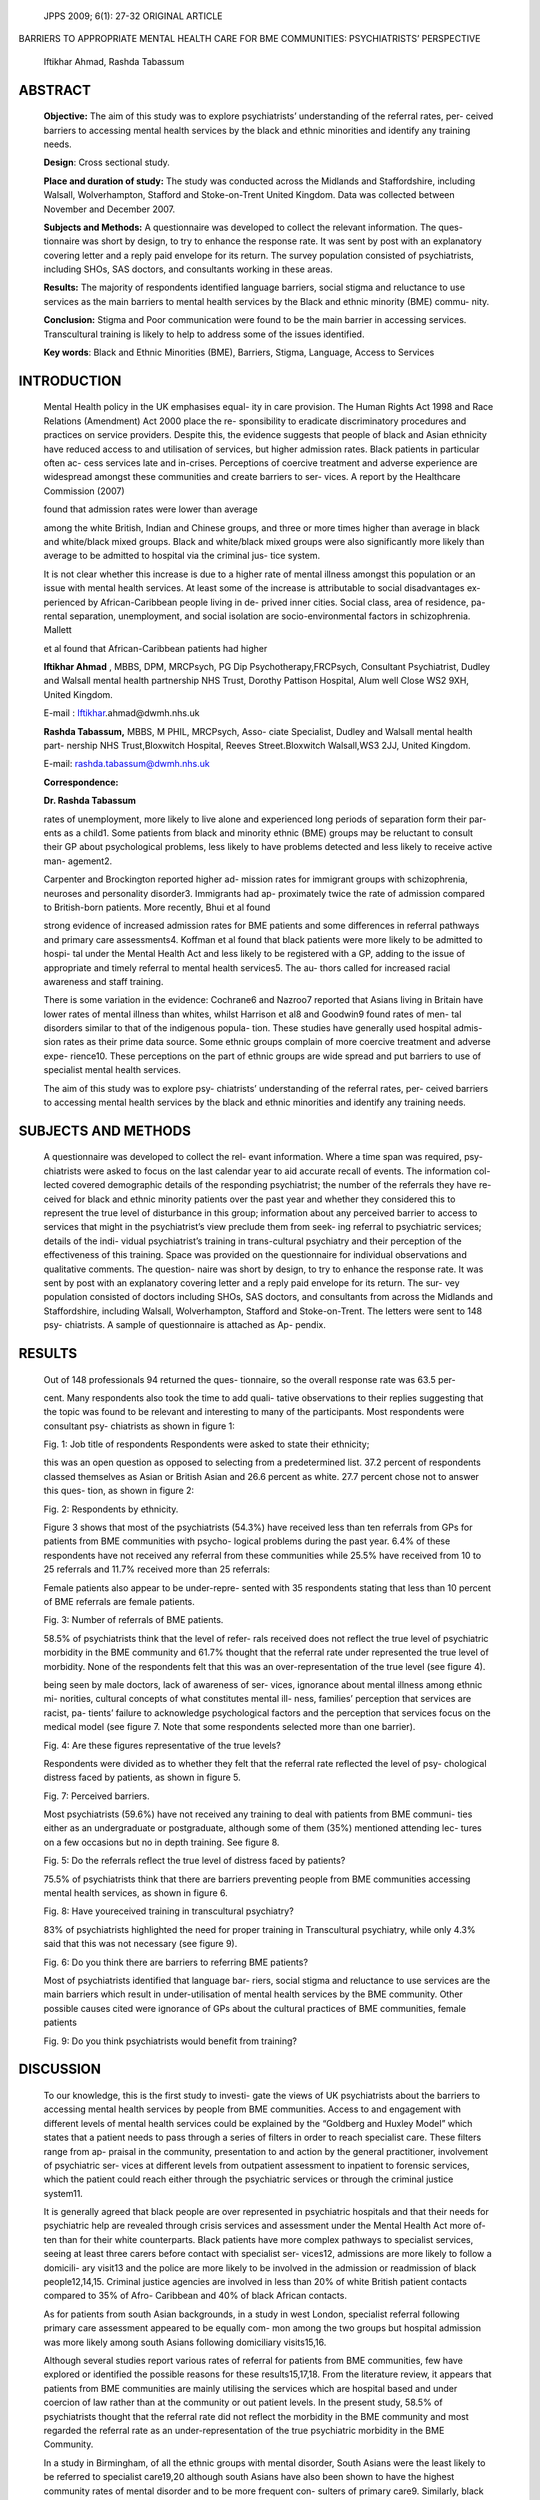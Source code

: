    JPPS 2009; 6(1): 27-32 ORIGINAL ARTICLE

BARRIERS TO APPROPRIATE MENTAL HEALTH CARE FOR BME COMMUNITIES:
PSYCHIATRISTS’ PERSPECTIVE

   Iftikhar Ahmad, Rashda Tabassum

ABSTRACT 
=========

   **Objective:** The aim of this study was to explore psychiatrists’
   understanding of the referral rates, per- ceived barriers to
   accessing mental health services by the black and ethnic minorities
   and identify any training needs.

   **Design**: Cross sectional study.

   **Place and duration of study:** The study was conducted across the
   Midlands and Staffordshire, including Walsall, Wolverhampton,
   Stafford and Stoke-on-Trent United Kingdom. Data was collected
   between November and December 2007.

   **Subjects and Methods:** A questionnaire was developed to collect
   the relevant information. The ques- tionnaire was short by design, to
   try to enhance the response rate. It was sent by post with an
   explanatory covering letter and a reply paid envelope for its return.
   The survey population consisted of psychiatrists, including SHOs, SAS
   doctors, and consultants working in these areas.

   **Results:** The majority of respondents identified language
   barriers, social stigma and reluctance to use services as the main
   barriers to mental health services by the Black and ethnic minority
   (BME) commu- nity.

   **Conclusion:** Stigma and Poor communication were found to be the
   main barrier in accessing services. Transcultural training is likely
   to help to address some of the issues identified.

   **Key words**: Black and Ethnic Minorities (BME), Barriers, Stigma,
   Language, Access to Services

INTRODUCTION
============

   Mental Health policy in the UK emphasises equal- ity in care
   provision. The Human Rights Act 1998 and Race Relations (Amendment)
   Act 2000 place the re- sponsibility to eradicate discriminatory
   procedures and practices on service providers. Despite this, the
   evidence suggests that people of black and Asian ethnicity have
   reduced access to and utilisation of services, but higher admission
   rates. Black patients in particular often ac- cess services late and
   in-crises. Perceptions of coercive treatment and adverse experience
   are widespread amongst these communities and create barriers to ser-
   vices. A report by the Healthcare Commission (2007)

   found that admission rates were lower than average

   among the white British, Indian and Chinese groups, and three or more
   times higher than average in black and white/black mixed groups.
   Black and white/black mixed groups were also significantly more
   likely than average to be admitted to hospital via the criminal jus-
   tice system.

   It is not clear whether this increase is due to a higher rate of
   mental illness amongst this population or an issue with mental health
   services. At least some of the increase is attributable to social
   disadvantages ex- perienced by African-Caribbean people living in de-
   prived inner cities. Social class, area of residence, pa- rental
   separation, unemployment, and social isolation are
   socio-environmental factors in schizophrenia. Mallett

   et al found that African-Caribbean patients had higher

   **Iftikhar Ahmad** , MBBS, DPM, MRCPsych, PG Dip
   Psychotherapy,FRCPsych, Consultant Psychiatrist, Dudley and Walsall
   mental health partnership NHS Trust, Dorothy Pattison Hospital, Alum
   well Close WS2 9XH, United Kingdom.

   E-mail :
   `Iftikhar <mailto:Iftikhar.ahmad@dwmh.nhs.uk>`__\ .ahmad@dwmh.nhs.uk

   **Rashda Tabassum,** MBBS, M PHIL, MRCPsych, Asso- ciate Specialist,
   Dudley and Walsall mental health part- nership NHS Trust,Bloxwitch
   Hospital, Reeves Street.Bloxwitch Walsall,WS3 2JJ, United Kingdom.

   E-mail: rashda.tabassum@dwmh.nhs.uk

   **Correspondence:**

   **Dr. Rashda Tabassum**

   rates of unemployment, more likely to live alone and experienced long
   periods of separation form their par- ents as a child1. Some patients
   from black and minority ethnic (BME) groups may be reluctant to
   consult their GP about psychological problems, less likely to have
   problems detected and less likely to receive active man- agement2.

   Carpenter and Brockington reported higher ad- mission rates for
   immigrant groups with schizophrenia, neuroses and personality
   disorder3. Immigrants had ap- proximately twice the rate of admission
   compared to British-born patients. More recently, Bhui et al found

   strong evidence of increased admission rates for BME patients and
   some differences in referral pathways and primary care assessments4.
   Koffman et al found that black patients were more likely to be
   admitted to hospi- tal under the Mental Health Act and less likely to
   be registered with a GP, adding to the issue of appropriate and
   timely referral to mental health services5. The au- thors called for
   increased racial awareness and staff training.

   There is some variation in the evidence: Cochrane6 and Nazroo7
   reported that Asians living in Britain have lower rates of mental
   illness than whites, whilst Harrison et al8 and Goodwin9 found rates
   of men- tal disorders similar to that of the indigenous popula- tion.
   These studies have generally used hospital admis- sion rates as their
   prime data source. Some ethnic groups complain of more coercive
   treatment and adverse expe- rience10. These perceptions on the part
   of ethnic groups are wide spread and put barriers to use of
   specialist mental health services.

   The aim of this study was to explore psy- chiatrists’ understanding
   of the referral rates, per- ceived barriers to accessing mental
   health services by the black and ethnic minorities and identify any
   training needs.

SUBJECTS AND METHODS
====================

   A questionnaire was developed to collect the rel- evant information.
   Where a time span was required, psy- chiatrists were asked to focus
   on the last calendar year to aid accurate recall of events. The
   information col- lected covered demographic details of the responding
   psychiatrist; the number of the referrals they have re- ceived for
   black and ethnic minority patients over the past year and whether
   they considered this to represent the true level of disturbance in
   this group; information about any perceived barrier to access to
   services that might in the psychiatrist’s view preclude them from
   seek- ing referral to psychiatric services; details of the indi-
   vidual psychiatrist’s training in trans-cultural psychiatry and their
   perception of the effectiveness of this training. Space was provided
   on the questionnaire for individual observations and qualitative
   comments. The question- naire was short by design, to try to enhance
   the response rate. It was sent by post with an explanatory covering
   letter and a reply paid envelope for its return. The sur- vey
   population consisted of doctors including SHOs, SAS doctors, and
   consultants from across the Midlands and Staffordshire, including
   Walsall, Wolverhampton, Stafford and Stoke-on-Trent. The letters were
   sent to 148 psy- chiatrists. A sample of questionnaire is attached as
   Ap- pendix.

RESULTS
=======

   Out of 148 professionals 94 returned the ques- tionnaire, so the
   overall response rate was 63.5 per-

   cent. Many respondents also took the time to add quali- tative
   observations to their replies suggesting that the topic was found to
   be relevant and interesting to many of the participants. Most
   respondents were consultant psy- chiatrists as shown in figure 1:

   Fig. 1: Job title of respondents Respondents were asked to state
   their ethnicity;

   this was an open question as opposed to selecting from a
   predetermined list. 37.2 percent of respondents classed themselves as
   Asian or British Asian and 26.6 percent as white. 27.7 percent chose
   not to answer this ques- tion, as shown in figure 2:

   Fig. 2: Respondents by ethnicity.

   Figure 3 shows that most of the psychiatrists (54.3%) have received
   less than ten referrals from GPs for patients from BME communities
   with psycho- logical problems during the past year. 6.4% of these
   respondents have not received any referral from these communities
   while 25.5% have received from 10 to 25 referrals and 11.7% received
   more than 25 referrals:

   Female patients also appear to be under-repre- sented with 35
   respondents stating that less than 10 percent of BME referrals are
   female patients.

   Fig. 3: Number of referrals of BME patients.

   58.5% of psychiatrists think that the level of refer- rals received
   does not reflect the true level of psychiatric morbidity in the BME
   community and 61.7% thought that the referral rate under represented
   the true level of morbidity. None of the respondents felt that this
   was an over-representation of the true level (see figure 4).

   being seen by male doctors, lack of awareness of ser- vices,
   ignorance about mental illness among ethnic mi- norities, cultural
   concepts of what constitutes mental ill- ness, families’ perception
   that services are racist, pa- tients’ failure to acknowledge
   psychological factors and the perception that services focus on the
   medical model (see figure 7. Note that some respondents selected more
   than one barrier).

   Fig. 4: Are these figures representative of the true levels?

   Respondents were divided as to whether they felt that the referral
   rate reflected the level of psy- chological distress faced by
   patients, as shown in figure 5.

   Fig. 7: Perceived barriers.

   Most psychiatrists (59.6%) have not received any training to deal
   with patients from BME communi- ties either as an undergraduate or
   postgraduate, although some of them (35%) mentioned attending lec-
   tures on a few occasions but no in depth training. See figure 8.

   Fig. 5: Do the referrals reflect the true level of distress faced by
   patients?

   75.5% of psychiatrists think that there are barriers preventing
   people from BME communities accessing mental health services, as
   shown in figure 6.

   Fig. 8: Have youreceived training in transcultural psychiatry?

   83% of psychiatrists highlighted the need for proper training in
   Transcultural psychiatry, while only 4.3% said that this was not
   necessary (see figure 9).

   Fig. 6: Do you think there are barriers to referring BME patients?

   Most of psychiatrists identified that language bar- riers, social
   stigma and reluctance to use services are the main barriers which
   result in under-utilisation of mental health services by the BME
   community. Other possible causes cited were ignorance of GPs about
   the cultural practices of BME communities, female patients

   Fig. 9: Do you think psychiatrists would benefit from training?

DISCUSSION
==========

   To our knowledge, this is the first study to investi- gate the views
   of UK psychiatrists about the barriers to accessing mental health
   services by people from BME communities. Access to and engagement
   with different levels of mental health services could be explained by
   the “Goldberg and Huxley Model” which states that a patient needs to
   pass through a series of filters in order to reach specialist care.
   These filters range from ap- praisal in the community, presentation
   to and action by the general practitioner, involvement of psychiatric
   ser- vices at different levels from outpatient assessment to
   inpatient to forensic services, which the patient could reach either
   through the psychiatric services or through the criminal justice
   system11.

   It is generally agreed that black people are over represented in
   psychiatric hospitals and that their needs for psychiatric help are
   revealed through crisis services and assessment under the Mental
   Health Act more of- ten than for their white counterparts. Black
   patients have more complex pathways to specialist services, seeing at
   least three carers before contact with specialist ser- vices12,
   admissions are more likely to follow a domicili- ary visit13 and the
   police are more likely to be involved in the admission or readmission
   of black people12,14,15. Criminal justice agencies are involved in
   less than 20% of white British patient contacts compared to 35% of
   Afro- Caribbean and 40% of black African contacts.

   As for patients from south Asian backgrounds, in a study in west
   London, specialist referral following primary care assessment
   appeared to be equally com- mon among the two groups but hospital
   admission was more likely among south Asians following domiciliary
   visits15,16.

   Although several studies report various rates of referral for
   patients from BME communities, few have explored or identified the
   possible reasons for these results15,17,18. From the literature
   review, it appears that patients from BME communities are mainly
   utilising the services which are hospital based and under coercion of
   law rather than at the community or out patient levels. In the
   present study, 58.5% of psychiatrists thought that the referral rate
   did not reflect the morbidity in the BME community and most regarded
   the referral rate as an under-representation of the true psychiatric
   morbidity in the BME Community.

   In a study in Birmingham, of all the ethnic groups with mental
   disorder, South Asians were the least likely to be referred to
   specialist care19,20 although south Asians have also been shown to
   have the highest community rates of mental disorder and to be more
   frequent con- sulters of primary care9. Similarly, black people are
   more likely to be referred to specialist services14,15. The crimi-
   nal justice agencies are involved in less than 20% of white British
   patient contacts compared to 35% of Afro- Caribbean and 40% of black
   African contacts. One pos-

   sible explanation is that GPs have a lower likelihood of recognising
   a psychiatric problem in black people15,16,20, thus confirming the
   perception of psychiatrists’ of a bar- rier at primary care level.
   This should be explored fur- ther.

   The overwhelming majority of respondents in this study (75.5%)
   thought that there are barriers preventing people from the BME
   communities accessing mental health services while only 10.6% thought
   there were no barriers. The majority identified that language
   barriers (n=47), social stigma (n=60) and reluctance to use ser-
   vices (n=53) as the main barriers to accessing mental health
   services.

   Language is the essential tool to communicate and nowhere is this
   more apparent than in the situation where patient and doctor are
   separated by a language barrier. In today’s multicultural society,
   especially in large cities, it is not uncommon to encounter such a
   situation. 50% of psychiatrists in the present study considered
   language to be one of the main barriers and this could affect vari-
   ous access points to mental health services. People from different
   cultural backgrounds express their emotions and distress in different
   ways and a language barrier could lead to misdiagnosis. A few studies
   in UK-based hospitals have concluded that the quality of communi-
   cation tends to be poor21,22. Similarly, in a survey of 1000
   professionals working in different psychiatric services in Australia,
   more than one-third reported having contact, at least on a weekly
   basis, with patients with whom ef- fective communication was either
   limited or impossible because of a language barrier23. The use of
   interpreters has improved the situation but it has its own drawbacks
   and one has to be aware of these issues to utilise this resource
   efficiently24. For example, patients are less likely to ask questions
   about their care through an interpreter25.

   65% of psychiatrists in this survey considered stigma to be the
   primary barrier in accessing services for patients from BME
   communities. The stigma associ- ated with mental illness is well
   recognised and still preva- lent in the society. The stigma
   associated with mental illness is increasingly recognised as an
   important factor influencing access to mental health care by the
   general population. The Royal College of Psychiatrists has recognised
   the deleterious effects of discrimination and prejudice against
   people with mental illness and has attempted to address this with the
   Changing Minds cam- paign26. 63% of respondents highlighted stigma as
   one of the main barrier.

   In the present study, 59.6% of psychiatrists stated they had not
   received any training during their career in dealing with patients
   from BME communities. In another study, 80% of psychiatric staff
   stated that their profes- sional training prepared them “very little”
   or “not at all” for cross-cultural clinical work23. In the UK, a
   national training programme was proposed and published in *In- side
   Outside* (National Institute for Mental Health in En-

   gland, 2003) which advocated mandatory training in cultural
   competencies for all professional staff working in mental health
   services. In the same year, the *David Bennett* enquiry made
   recommendations that training in cultural competencies should become
   a priority (Department of Health, 2003). Three years on, it appears
   that not much has changed and there appears to be no coherent
   approach to address these training needs.

   As the study was carried out in only one region of the UK, the
   findings can not be generalised or extrapo- lated. However the
   findings from this study are similar to other studies looking at the
   same problem but from dif- ferent angles. Additional research is
   needed to confirm the results of this study and further explore
   barriers to mental health care and associated training needs.

CONCLUSIONS
===========

   This is the first study in the UK to investigate the views of
   psychiatrists about the possible barriers to ac- cessing mental
   health services for BME communities.

   Stigma was found to be the main barrier in ac- cessing services and
   is an issue not only for patients from BME communities but many
   patients with mental health problems.

   Poor communication with patients impairs the clinician’s ability to
   assess a patient comprehensively and language barriers are increasing
   with higher levels of immigration. Significant advances are needed in
   re- search and training towards overcoming language bar- riers. The
   interaction between patients from BME com- munities and primary care
   needs to be explored further.

   Training in transcultural psychiatry is likely to im- prove the
   quality of services for patients from the BME communities and
   appropriate use of interpreters may help to overcome language
   barriers. Addressing stigma is a challenge for those working in
   mental health and society at large.

DECLARATION OF INTEREST
=======================

   The production of this manuscript was supported by an educational
   grant from Janssen-Cilag Ltd.

REFERENCES
==========

1.  Mallett R, Leff J, Bhugra D, Pang D, Zhao JH. Social environment,
    ethnicity and schizophrenia. A case-con- trol study. Soc Psychiatry
    Psychiatr Epidemiol 2002; 37:329-35.

2.  Maginn S, Boardman AP, Craig TK, Haddad M, Heath G, Stott J. The
    detection of psychological problems by General
    Practitioners—influence of ethnicity and other demographic
    variables. Soc Psychiatry Psychiatr Epidemiol 2004; 39:464-71.

3.  Carpenter L, Brockington IF. A study of mental illness in Asians,
    West Indians and Africans living in Manchester. Br J Psychiatry
    1980;137:201-5.

4.  Bhui K, Stansfeld S, Hull S, Priebe S, Mole F, Feder G. Ethnic
    variations in pathways to and use of specialist mental health
    services in the UK. Systematic review. Br J Psychiatry 2003;
    182:105-16.

5.  Koffman J, Fulop NJ, Pashley D, Coleman K. Ethnicity and use of
    acute psychiatric beds: one-day survey in north and south Thames
    regions. Br J Psychiatry 1997; 171: 238-41.

6.  Cochrane R, Bal SS. Mental hospital admission rates of immigrants to
    England: a comparison of 1971 and 1981. Soc Psychiatry Psychiatr
    Epidemiol 1989;24: 2-11.

7.  Nazroo JY. Rethinking the relationship between ethnicity and mental
    health: the British Fourth National Survey of Ethnic Minorities. Soc
    Psychiatry Psychiatr Epidemiol 1998;33:145-8.

8.  Harrison G, Ineichen B, Smith J, Morgan HG. Psychiat- ric hospital
    admissions in Bristol: II. Social and clinical aspects of compulsory
    admission. Br J Psychiatry 1984; 145:605–11.

9.  Goodwin A, Power R. Clinical psychology services for ethnic minority
    groups. Clin Psych Forum 1986; 5:24–8.

10. Cochrane R, Sashidharn SP. Mental health and Ethnic Minorities: a
    review of the literature and implications for services. NHS Centre
    for review and Dissemination/so- cial Policy Research unit. Report
    5. York: University of York, 1996.

11. Bhui K, Bhugra D. Mental illness in Black and Asian ethnic
    minorities: pathways to care and outcomes. Adv Psychiat Treat 2002;
    8: 26-33.

12. Commander MJ, Cochrane R, Sashidharan SP. Mental health Care for
    Asian, black and white patients with non- affective psychosis:
    pathways to psychiatric hospital, in-patient and after-care. Soc
    Psychiatry Psychiatr Epidemiol 1999; 34: 484-91.

13. Commander MJ, Odell S, Sashidharan SP, et al. A com- parison of the
    socio-demographic and clinical charac- teristics of private
    household and communal establish- ment residents in a multi-ethnic
    inner-city area. Soc Psy- chiatry Psychiatr Epidemiol 1997; 32:
    421-7.

14. Thomas CS, Stone K, Osborn M, Thomas PF, Fisher M. Psychiatric
    morbidity and compulsory admission among UK-born Europeans,
    Afro-Caribbeans and Asians in central Manchester. Br J Psychiatry
    1993; 163: 91-9.

15. Burnett R, Mallett R, Bhugra D, Hutchinson G, Der G, Leff J. The
    first contact of patients with schizophrenia with psychiatric
    services: social factors and pathways to care in a multi-ethnic
    population. Psychol Med 1999; 29: 475-83.

16. Bhugra D, Corridan B, Rudge S, et al. Early manifesta- tions,
    personality traits and pathways into care for Asian and white
    first-onset cases of schizophrenia. Soc Psy- chiatry Psychiatr
    Epidemiol 1999; 34: 595-9.

17. Lloyd K, St Louis L. Common mental disorders among Africans and
    Caribbeans. In Ethnicity: An Agenda for Mental Health. London:
    Gaskell, 1996.

18. Bhui K, Bhugra D, Goldberg D, Dunn G, Desai M. Com- mon mental
    disorders among Punjabis and English

..

   subjects in primary care. Psychol Med 2001; 81: 815-25.

19. Commander MJ, Dharan S, Odell S, Surtees PG. Ac- cess to mental
       health care in an inner-city health district. I: Pathways into
       and within specialist psychiatric ser- vices. Br J Psychiatry
       1997; 170: 312-6.

20. Odell SM, Surtees PG, Wainwright NW, Commander MJ, Sashidharan SP.
       Determinants of general practitio- ner recognition of
       psychological problems in a multi- ethnic inner-city health
       district. Br J Psychiatry 1997; 171: 537-41.

21. Stevens KA, Fletcher RF. Communicating with Asian pa- tients. BMJ
       1989; 299: 905–6.

22. Madhok R, Bhopal RS, Ramajah RS. Quality of hospital service: a
       study comparing ‘Asian’ and ‘non-Asian’ pa-

..

   tients in Middlesbrough. J Public Health Med 1992; 14: 271–9.

23. Minas IH, Stuart GW, Klimidis S. Language, culture and psychiatric
       services: a survey of Victorian clinical staff. Aus NZ J
       Psychiatry 1994; 28: 250-8.

24. Farooq S, Fear C. Working through interpreters. Adv Psychiat Treat
       2003; 9: 104-9.

25. Green AR, Ngo-Metzger Q, Legedza AT, Massagli MP, Phillips RS,
       Iezzoni LI. Interpreter services, language concordance, and
       health care quality. Experiences of Asian Americans with limited
       English proficiency. J Gen Intern Med 2005; 20:1050-6.

26. Crisp A, Gelder M, Goddard E, Meltzer H. Stigmatiza- tion of people
       with mental illnesses: a follow-up study within the Changing
       Minds campaign of the Royal Col- lege of Psychiatrists. World
       Psychiatry 2005; 4:106-13.
